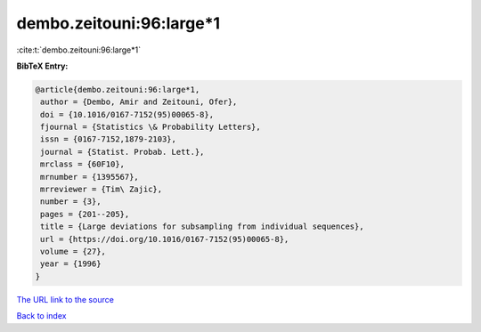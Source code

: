 dembo.zeitouni:96:large*1
=========================

:cite:t:`dembo.zeitouni:96:large*1`

**BibTeX Entry:**

.. code-block:: bibtex

   @article{dembo.zeitouni:96:large*1,
    author = {Dembo, Amir and Zeitouni, Ofer},
    doi = {10.1016/0167-7152(95)00065-8},
    fjournal = {Statistics \& Probability Letters},
    issn = {0167-7152,1879-2103},
    journal = {Statist. Probab. Lett.},
    mrclass = {60F10},
    mrnumber = {1395567},
    mrreviewer = {Tim\ Zajic},
    number = {3},
    pages = {201--205},
    title = {Large deviations for subsampling from individual sequences},
    url = {https://doi.org/10.1016/0167-7152(95)00065-8},
    volume = {27},
    year = {1996}
   }
`The URL link to the source <ttps://doi.org/10.1016/0167-7152(95)00065-8}>`_


`Back to index <../By-Cite-Keys.html>`_

